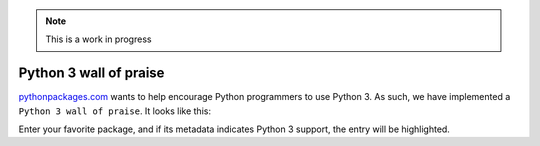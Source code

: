 .. Note:: This is a work in progress

Python 3 wall of praise
-----------------------

`pythonpackages.com`_ wants to help encourage Python programmers to use Python 3.
As such, we have implemented a ``Python 3 wall of praise``. It looks like this:

.. image:: https://github.com/aclark4life/pythonpackages-docs/raw/master/features05.png

Enter your favorite package, and if its metadata indicates
Python 3 support, the entry will be highlighted.

.. _`pythonpackages.com`: http://pythonpackages.com
